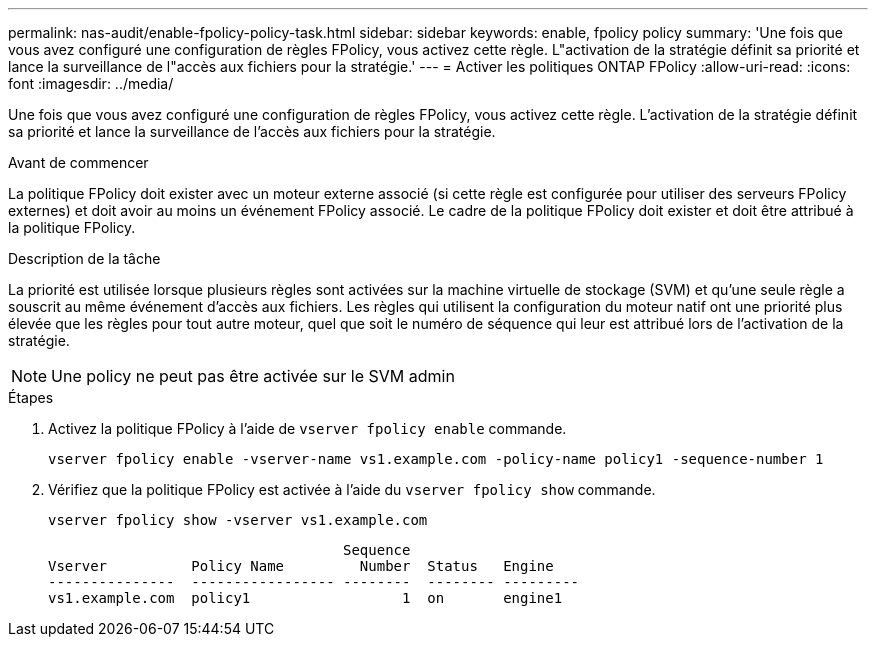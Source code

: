 ---
permalink: nas-audit/enable-fpolicy-policy-task.html 
sidebar: sidebar 
keywords: enable, fpolicy policy 
summary: 'Une fois que vous avez configuré une configuration de règles FPolicy, vous activez cette règle. L"activation de la stratégie définit sa priorité et lance la surveillance de l"accès aux fichiers pour la stratégie.' 
---
= Activer les politiques ONTAP FPolicy
:allow-uri-read: 
:icons: font
:imagesdir: ../media/


[role="lead"]
Une fois que vous avez configuré une configuration de règles FPolicy, vous activez cette règle. L'activation de la stratégie définit sa priorité et lance la surveillance de l'accès aux fichiers pour la stratégie.

.Avant de commencer
La politique FPolicy doit exister avec un moteur externe associé (si cette règle est configurée pour utiliser des serveurs FPolicy externes) et doit avoir au moins un événement FPolicy associé. Le cadre de la politique FPolicy doit exister et doit être attribué à la politique FPolicy.

.Description de la tâche
La priorité est utilisée lorsque plusieurs règles sont activées sur la machine virtuelle de stockage (SVM) et qu'une seule règle a souscrit au même événement d'accès aux fichiers. Les règles qui utilisent la configuration du moteur natif ont une priorité plus élevée que les règles pour tout autre moteur, quel que soit le numéro de séquence qui leur est attribué lors de l'activation de la stratégie.

[NOTE]
====
Une policy ne peut pas être activée sur le SVM admin

====
.Étapes
. Activez la politique FPolicy à l'aide de `vserver fpolicy enable` commande.
+
`vserver fpolicy enable -vserver-name vs1.example.com -policy-name policy1 -sequence-number 1`

. Vérifiez que la politique FPolicy est activée à l'aide du `vserver fpolicy show` commande.
+
`vserver fpolicy show -vserver vs1.example.com`

+
[listing]
----

                                   Sequence
Vserver          Policy Name         Number  Status   Engine
---------------  ----------------- --------  -------- ---------
vs1.example.com  policy1                  1  on       engine1
----

